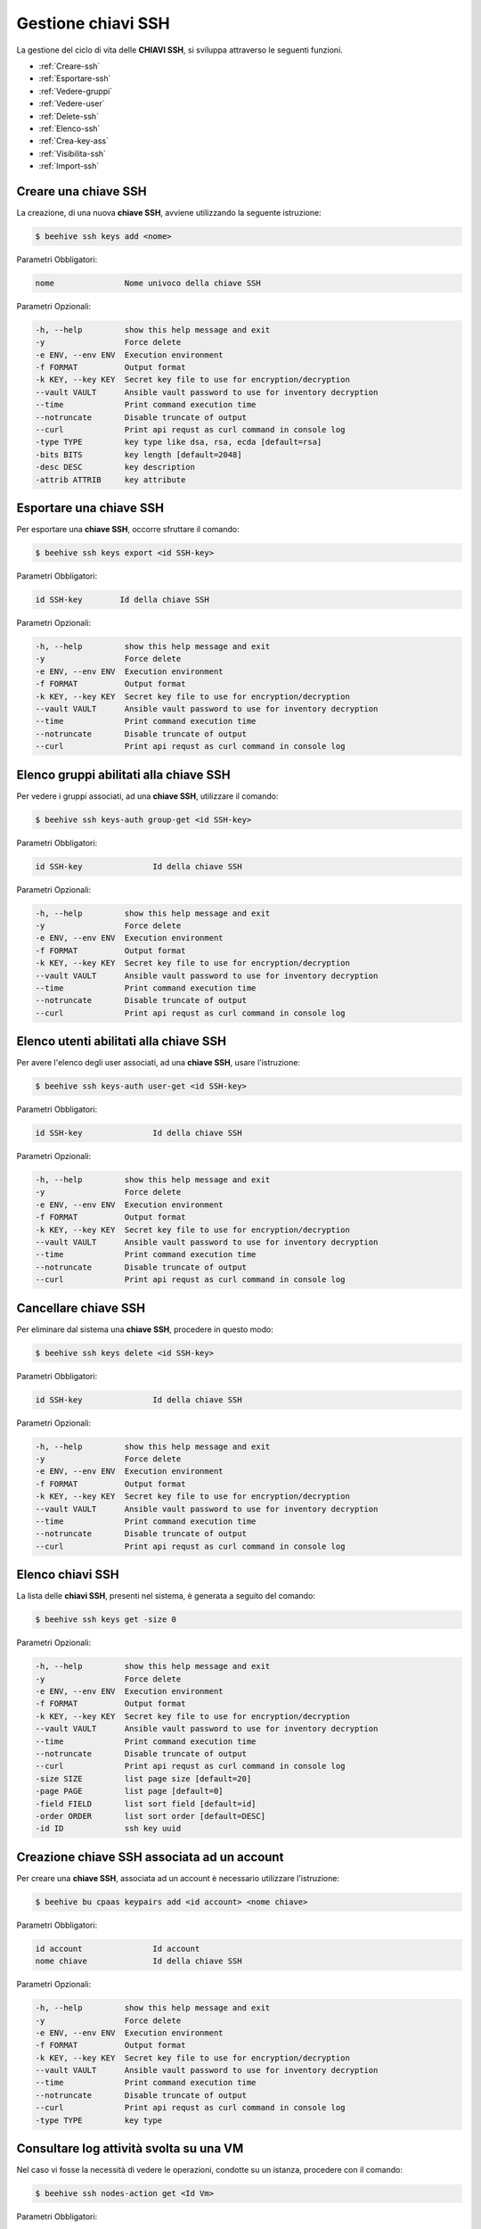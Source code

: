 .. _howto-use-ssh:

Gestione chiavi SSH
===================


La gestione del ciclo di vita delle **CHIAVI SSH**, si sviluppa attraverso le seguenti funzioni. 

-  :ref:`Creare-ssh`
-  :ref:`Esportare-ssh`
-  :ref:`Vedere-gruppi`
-  :ref:`Vedere-user`
-  :ref:`Delete-ssh`
-  :ref:`Elenco-ssh`
-  :ref:`Crea-key-ass`
-  :ref:`Visibilita-ssh`
-  :ref:`Import-ssh`


.. _Creare-ssh:

Creare una chiave SSH
^^^^^^^^^^^^^^^^^

La creazione, di una nuova **chiave SSH**, avviene utilizzando la seguente istruzione:

.. code-block:: bash


    $ beehive ssh keys add <nome>

     
Parametri Obbligatori:

.. code-block:: bash

        nome               Nome univoco della chiave SSH

Parametri Opzionali:

.. code-block:: bash

        -h, --help         show this help message and exit
        -y                 Force delete
        -e ENV, --env ENV  Execution environment
        -f FORMAT          Output format
        -k KEY, --key KEY  Secret key file to use for encryption/decryption
        --vault VAULT      Ansible vault password to use for inventory decryption
        --time             Print command execution time
        --notruncate       Disable truncate of output
        --curl             Print api requst as curl command in console log
        -type TYPE         key type like dsa, rsa, ecda [default=rsa]
        -bits BITS         key length [default=2048]
        -desc DESC         key description
        -attrib ATTRIB     key attribute



.. _Esportare-ssh:

Esportare una chiave SSH
^^^^^^^^^^^^^^^^^^^^^^^^^

Per esportare una **chiave SSH**, occorre sfruttare il comando:

.. code-block:: bash


    $ beehive ssh keys export <id SSH-key>

     
Parametri Obbligatori:

.. code-block:: bash

        id SSH-key        Id della chiave SSH

Parametri Opzionali:

.. code-block:: bash

        -h, --help         show this help message and exit
        -y                 Force delete
        -e ENV, --env ENV  Execution environment
        -f FORMAT          Output format
        -k KEY, --key KEY  Secret key file to use for encryption/decryption
        --vault VAULT      Ansible vault password to use for inventory decryption
        --time             Print command execution time
        --notruncate       Disable truncate of output
        --curl             Print api requst as curl command in console log


.. _Vedere-gruppi:

Elenco gruppi abilitati alla chiave SSH
^^^^^^^^^^^^^^^^^^^^^^^^^^^^^^^^^^^^^^^

Per vedere i gruppi associati, ad una **chiave SSH**, utilizzare il comando:

.. code-block:: bash

    $ beehive ssh keys-auth group-get <id SSH-key>

     
Parametri Obbligatori:

.. code-block:: bash

        id SSH-key               Id della chiave SSH

Parametri Opzionali:

.. code-block:: bash

        -h, --help         show this help message and exit
        -y                 Force delete
        -e ENV, --env ENV  Execution environment
        -f FORMAT          Output format
        -k KEY, --key KEY  Secret key file to use for encryption/decryption
        --vault VAULT      Ansible vault password to use for inventory decryption
        --time             Print command execution time
        --notruncate       Disable truncate of output
        --curl             Print api requst as curl command in console log


.. _Vedere-user:

Elenco utenti abilitati alla chiave SSH
^^^^^^^^^^^^^^^^^^^^^^^^^^^^^^^^^^^^^^^

Per avere l'elenco degli user associati, ad una **chiave SSH**, usare l'istruzione:

.. code-block:: bash

    $ beehive ssh keys-auth user-get <id SSH-key>

     
Parametri Obbligatori:

.. code-block:: bash

        id SSH-key               Id della chiave SSH

Parametri Opzionali:

.. code-block:: bash

        -h, --help         show this help message and exit
        -y                 Force delete
        -e ENV, --env ENV  Execution environment
        -f FORMAT          Output format
        -k KEY, --key KEY  Secret key file to use for encryption/decryption
        --vault VAULT      Ansible vault password to use for inventory decryption
        --time             Print command execution time
        --notruncate       Disable truncate of output
        --curl             Print api requst as curl command in console log

.. _Delete-ssh:

Cancellare chiave SSH
^^^^^^^^^^^^^^^^^^^^^

Per eliminare dal sistema una **chiave SSH**, procedere in questo modo:

.. code-block:: bash

    $ beehive ssh keys delete <id SSH-key>

     
Parametri Obbligatori:

.. code-block:: bash

        id SSH-key               Id della chiave SSH

Parametri Opzionali:

.. code-block:: bash

        -h, --help         show this help message and exit
        -y                 Force delete
        -e ENV, --env ENV  Execution environment
        -f FORMAT          Output format
        -k KEY, --key KEY  Secret key file to use for encryption/decryption
        --vault VAULT      Ansible vault password to use for inventory decryption
        --time             Print command execution time
        --notruncate       Disable truncate of output
        --curl             Print api requst as curl command in console log


.. _Elenco-ssh:

Elenco chiavi SSH
^^^^^^^^^^^^^^^^^^

La lista delle **chiavi SSH**, presenti nel sistema, è generata a seguito del comando:

.. code-block:: bash

    $ beehive ssh keys get -size 0


Parametri Opzionali:

.. code-block:: bash

        -h, --help         show this help message and exit
        -y                 Force delete
        -e ENV, --env ENV  Execution environment
        -f FORMAT          Output format
        -k KEY, --key KEY  Secret key file to use for encryption/decryption
        --vault VAULT      Ansible vault password to use for inventory decryption
        --time             Print command execution time
        --notruncate       Disable truncate of output
        --curl             Print api requst as curl command in console log
        -size SIZE         list page size [default=20]
        -page PAGE         list page [default=0]
        -field FIELD       list sort field [default=id]
        -order ORDER       list sort order [default=DESC]
        -id ID             ssh key uuid

.. _Crea-key-ass:

Creazione chiave SSH associata ad un account
^^^^^^^^^^^^^^^^^^^^^^^^^^^^^^^^^^^^^^^^^^^^

Per creare una **chiave SSH**, associata ad un account è necessario utilizzare l'istruzione:

.. code-block:: bash

    $ beehive bu cpaas keypairs add <id account> <nome chiave>

     
Parametri Obbligatori:

.. code-block:: bash

        id account               Id account
        nome chiave              Id della chiave SSH



Parametri Opzionali:

.. code-block:: bash

        -h, --help         show this help message and exit
        -y                 Force delete
        -e ENV, --env ENV  Execution environment
        -f FORMAT          Output format
        -k KEY, --key KEY  Secret key file to use for encryption/decryption
        --vault VAULT      Ansible vault password to use for inventory decryption
        --time             Print command execution time
        --notruncate       Disable truncate of output
        --curl             Print api requst as curl command in console log
        -type TYPE         key type


.. _Visibilita-ssh:

Consultare log attività svolta su una VM
^^^^^^^^^^^^^^^^^^^^^^^^^^^^^^^^^^^^^^^^^

Nel caso vi fosse la necessità di vedere le operazioni, condotte su un istanza, procedere con il comando:

.. code-block:: bash

    $ beehive ssh nodes-action get <Id Vm>

     
Parametri Obbligatori:

.. code-block:: bash

        id Vm                    Id Virtual Machine

Parametri Opzionali:

.. code-block:: bash

        -h, --help         show this help message and exit
        -y                 Force delete
        -e ENV, --env ENV  Execution environment
        -f FORMAT          Output format
        -k KEY, --key KEY  Secret key file to use for encryption/decryption
        --vault VAULT      Ansible vault password to use for inventory decryption
        --time             Print command execution time
        --notruncate       Disable truncate of output
        --curl             Print api requst as curl command in console log
        -size SIZE         list page size [default=20]
        -page PAGE         list page [default=0]
        -field FIELD       list sort field [default=id]
        -order ORDER       list sort order [default=DESC]
        -date DATE         date to. Syntax YYYY.MM.DD



.. _Import-ssh:

Importare chiave SSH sul portale
^^^^^^^^^^^^^^^^^^^^^^^^^^^^^^^^

Dovendo esportare la **chiave SSH** sul portale, sfruttare l'istruzione:

.. code-block:: bash

    $ beehive bu service-insts import-from-resource  <Nome account> <Tipo plugin> <Container> <Resource>

     
Parametri Obbligatori:

.. code-block:: bash

        Nome account             Nome dell'Account 
        Tipo plugin              Id Virtual Machine
        Container                Id Virtual Machine
        Resource                 Id Virtual Machine


Parametri Opzionali:

.. code-block:: bash

        -h, --help             show this help message and exit
        -y                     Force delete
        -e ENV, --env ENV      Execution environment
        -f FORMAT              Output format
        -k KEY, --key KEY      Secret key file to use for encryption/decryption
        --vault VAULT          Ansible vault password to use for inventory decryption
        --time                 Print command execution time
        --notruncate           Disable truncate of output
        --curl                 Print api requst as curl command in console log
       -desc DESC [DESC ...]   service instance description                            
       -service_definition_id  SERVICE_DEFINITION_ID service definition id
       -parent PARENT          parent service instance id

